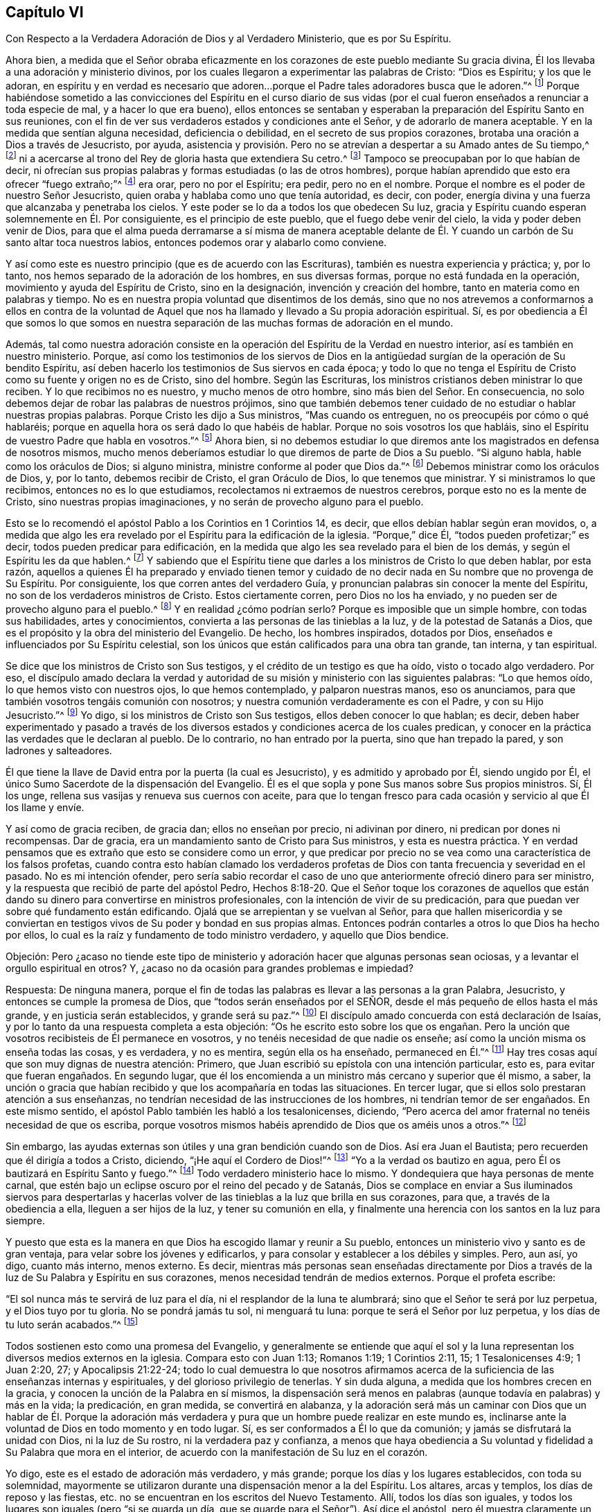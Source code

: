 == Capítulo VI

Con Respecto a la Verdadera Adoración de Dios y al Verdadero Ministerio,
que es por Su Espíritu.

Ahora bien,
a medida que el Señor obraba eficazmente en los corazones
de este pueblo mediante Su gracia divina,
Él los llevaba a una adoración y ministerio divinos,
por los cuales llegaron a experimentar las palabras de Cristo: "`Dios es Espíritu;
y los que le adoran,
en espíritu y en verdad es necesario que adoren...
porque el Padre tales adoradores busca que le adoren.`"^
footnote:[Juan 4:24, 23]
Porque habiéndose sometido a las convicciones del Espíritu en el curso diario
de sus vidas (por el cual fueron enseñados a renunciar a toda especie de mal,
y a hacer lo que era bueno),
ellos entonces se sentaban y esperaban la preparación del Espíritu Santo en sus reuniones,
con el fin de ver sus verdaderos estados y condiciones ante el Señor,
y de adorarlo de manera aceptable.
Y en la medida que sentían alguna necesidad, deficiencia o debilidad,
en el secreto de sus propios corazones,
brotaba una oración a Dios a través de Jesucristo, por ayuda,
asistencia y provisión. Pero no se atrevían a despertar a su Amado antes de Su tiempo,^
footnote:[Cantares 2:7, 3:5, 8:4]
ni a acercarse al trono del Rey de gloria hasta que extendiera Su cetro.^
footnote:[Ester 4:11, 5:2, 8:4]
Tampoco se preocupaban por lo que habían de decir,
ni ofrecían sus propias palabras y formas estudiadas (o las de otros hombres),
porque habían aprendido que esto era ofrecer "`fuego extraño;`"^
footnote:[Levíticos 10:1]
era orar, pero no por el Espíritu; era pedir, pero no en el nombre.
Porque el nombre es el poder de nuestro Señor Jesucristo,
quien oraba y hablaba como uno que tenía autoridad, es decir, con poder,
energía divina y una fuerza que alcanzaba y penetraba los cielos.
Y este poder se lo da a todos los que obedecen Su luz,
gracia y Espíritu cuando esperan solemnemente en Él. Por consiguiente,
es el principio de este pueblo, que el fuego debe venir del cielo,
la vida y poder deben venir de Dios,
para que el alma pueda derramarse a sí misma de manera aceptable delante
de Él. Y cuando un carbón de Su santo altar toca nuestros labios,
entonces podemos orar y alabarlo como conviene.

Y así como este es nuestro principio (que es de acuerdo con las Escrituras),
también es nuestra experiencia y práctica; y, por lo tanto,
nos hemos separado de la adoración de los hombres, en sus diversas formas,
porque no está fundada en la operación, movimiento y ayuda del Espíritu de Cristo,
sino en la designación, invención y creación del hombre,
tanto en materia como en palabras y tiempo.
No es en nuestra propia voluntad que disentimos de los demás,
sino que no nos atrevemos a conformarnos a ellos en contra de la voluntad
de Aquel que nos ha llamado y llevado a Su propia adoración espiritual.
Sí,
es por obediencia a Él que somos lo que somos en nuestra separación
de las muchas formas de adoración en el mundo.

Además,
tal como nuestra adoración consiste en la operación
del Espíritu de la Verdad en nuestro interior,
así es también en nuestro ministerio.
Porque,
así como los testimonios de los siervos de Dios en la antigüedad
surgían de la operación de Su bendito Espíritu,
así deben hacerlo los testimonios de Sus siervos en cada época;
y todo lo que no tenga el Espíritu de Cristo como su fuente y origen no es de Cristo,
sino del hombre.
Según las Escrituras, los ministros cristianos deben ministrar lo que reciben.
Y lo que recibimos no es nuestro, y mucho menos de otro hombre,
sino más bien del Señor. En consecuencia,
no solo debemos dejar de robar las palabras de nuestros prójimos,
sino que también debemos tener cuidado de no estudiar o hablar nuestras propias palabras.
Porque Cristo les dijo a Sus ministros, "`Mas cuando os entreguen,
no os preocupéis por cómo o qué hablaréis;
porque en aquella hora os será dado lo que habéis de hablar.
Porque no sois vosotros los que habláis,
sino el Espíritu de vuestro Padre que habla en vosotros.`"^
footnote:[Mateo 10:19-20]
Ahora bien,
si no debemos estudiar lo que diremos ante los magistrados en defensa de nosotros mismos,
mucho menos deberíamos estudiar lo que diremos de parte de Dios a Su pueblo.
"`Si alguno habla, hable como los oráculos de Dios; si alguno ministra,
ministre conforme al poder que Dios da.`"^
footnote:[1 Pedro 4:11 Traducción Literal del Inglés]
Debemos ministrar como los oráculos de Dios, y, por lo tanto, debemos recibir de Cristo,
el gran Oráculo de Dios, lo que tenemos que ministrar.
Y si ministramos lo que recibimos, entonces no es lo que estudiamos,
recolectamos ni extraemos de nuestros cerebros, porque esto no es la mente de Cristo,
sino nuestras propias imaginaciones, y no serán de provecho alguno para el pueblo.

Esto se lo recomendó el apóstol Pablo a los Corintios en 1 Corintios 14, es decir,
que ellos debían hablar según eran movidos, o,
a medida que algo les era revelado por el Espíritu para la edificación de la iglesia.
"`Porque,`" dice Él, "`todos pueden profetizar;`" es decir,
todos pueden predicar para edificación,
en la medida que algo les sea revelado para el bien de los demás,
y según el Espíritu les da que hablen.^
footnote:[Véase 1 Corintios 14:29-31]
Y sabiendo que el Espíritu tiene que darles a los ministros de Cristo lo que deben hablar,
por esta razón,
aquellos a quienes Él ha preparado y enviado tienen temor y cuidado
de no decir nada en Su nombre que no provenga de Su Espíritu.
Por consiguiente, los que corren antes del verdadero Guía,
y pronuncian palabras sin conocer la mente del Espíritu,
no son de los verdaderos ministros de Cristo.
Estos ciertamente corren, pero Dios no los ha enviado,
y no pueden ser de provecho alguno para el pueblo.^
footnote:[Jeremías 23:32 LBLA]
Y en realidad ¿cómo podrían serlo?
Porque es imposible que un simple hombre, con todas sus habilidades,
artes y conocimientos,
convierta a las personas de las tinieblas a la luz,
y de la potestad de Satanás a Dios,
que es el propósito y la obra del ministerio del Evangelio.
De hecho, los hombres inspirados, dotados por Dios,
enseñados e influenciados por Su Espíritu celestial,
son los únicos que están calificados para una obra tan grande, tan interna,
y tan espiritual.

Se dice que los ministros de Cristo son Sus testigos,
y el crédito de un testigo es que ha oído, visto o tocado algo verdadero.
Por eso,
el discípulo amado declara la verdad y autoridad
de su misión y ministerio con las siguientes palabras:
"`Lo que hemos oído, lo que hemos visto con nuestros ojos, lo que hemos contemplado,
y palparon nuestras manos, eso os anunciamos,
para que también vosotros tengáis comunión con nosotros;
y nuestra comunión verdaderamente es con el Padre, y con su Hijo Jesucristo.`"^
footnote:[1 Juan 1:1-3]
Yo digo, si los ministros de Cristo son Sus testigos, ellos deben conocer lo que hablan;
es decir,
deben haber experimentado y pasado a través de los diversos
estados y condiciones acerca de los cuales predican,
y conocer en la práctica las verdades que le declaran al pueblo.
De lo contrario, no han entrado por la puerta, sino que han trepado la pared,
y son ladrones y salteadores.

Él que tiene la llave de David entra por la puerta (la cual es Jesucristo),
y es admitido y aprobado por Él, siendo ungido por Él,
el único Sumo Sacerdote de la dispensación del Evangelio.
Él es el que sopla y pone Sus manos sobre Sus propios ministros.
Sí, Él los unge, rellena sus vasijas y renueva sus cuernos con aceite,
para que lo tengan fresco para cada ocasión y servicio al que Él los llame y envíe.

Y así como de gracia reciben, de gracia dan; ellos no enseñan por precio,
ni adivinan por dinero, ni predican por dones ni recompensas.
Dar de gracia, era un mandamiento santo de Cristo para Sus ministros,
y esta es nuestra práctica.
Y en verdad pensamos que es extraño que esto se considere como un error,
y que predicar por precio no se vea como una característica de los falsos profetas,
cuando contra esto habían clamado los verdaderos profetas
de Dios con tanta frecuencia y severidad en el pasado.
No es mi intención ofender,
pero sería sabio recordar el caso de uno que anteriormente ofreció dinero para ser ministro,
y la respuesta que recibió de parte del apóstol Pedro,
Hechos 8:18-20. Que el Señor toque los corazones de aquellos que
están dando su dinero para convertirse en ministros profesionales,
con la intención de vivir de su predicación,
para que puedan ver sobre qué fundamento están edificando.
Ojalá que se arrepientan y se vuelvan al Señor,
para que hallen misericordia y se conviertan en testigos
vivos de Su poder y bondad en sus propias almas.
Entonces podrán contarles a otros lo que Dios ha hecho por ellos,
lo cual es la raíz y fundamento de todo ministro verdadero, y aquello que Dios bendice.

Objeción:
Pero ¿acaso no tiende este tipo de ministerio y adoración
hacer que algunas personas sean ociosas,
y a levantar el orgullo espiritual en otros?
Y, ¿acaso no da ocasión para grandes problemas e impiedad?

Respuesta: De ninguna manera,
porque el fin de todas las palabras es llevar a las personas a la gran Palabra,
Jesucristo, y entonces se cumple la promesa de Dios,
que "`todos serán enseñados por el SEÑOR,
desde el más pequeño de ellos hasta el más grande, y en justicia serán establecidos,
y grande será su paz.`"^
footnote:[Isaías 54:13-14; Jeremías 31:34: Hebreos 8:11]
El discípulo amado concuerda con está declaración de Isaías,
y por lo tanto da una respuesta completa a esta objeción:
"`Os he escrito esto sobre los que os engañan. Pero la unción
que vosotros recibisteis de Él permanece en vosotros,
y no tenéis necesidad de que nadie os enseñe;
así como la unción misma os enseña todas las cosas, y es verdadera, y no es mentira,
según ella os ha enseñado, permaneced en Él.`"^
footnote:[1 Juan 2:26-27]
Hay tres cosas aquí que son muy dignas de nuestra atención: Primero,
que Juan escribió su epístola con una intención particular, esto es,
para evitar que fueran engañados.
En segundo lugar,
que él los encomienda a un ministro más cercano y superior que él mismo, a saber,
la unción o gracia que habían recibido y que los acompañaría en todas las situaciones.
En tercer lugar, que si ellos solo prestaran atención a sus enseñanzas,
no tendrían necesidad de las instrucciones de los hombres,
ni tendrían temor de ser engañados.
En este mismo sentido, el apóstol Pablo también les habló a los tesalonicenses, diciendo,
"`Pero acerca del amor fraternal no tenéis necesidad de que os escriba,
porque vosotros mismos habéis aprendido de Dios que os améis unos a otros.`"^
footnote:[1 Tesalonicenses 4:9]

Sin embargo, las ayudas externas son útiles y una gran bendición cuando son de Dios.
Así era Juan el Bautista; pero recuerden que él dirigía a todos a Cristo, diciendo,
"`¡He aquí el Cordero de Dios!`"^
footnote:[Juan 1:29, 36]
"`Yo a la verdad os bautizo en agua, pero Él os bautizará en Espíritu Santo y fuego.`"^
footnote:[Mateo 3:11; Lucas 3:16]
Todo verdadero ministerio hace lo mismo.
Y dondequiera que haya personas de mente carnal,
que estén bajo un eclipse oscuro por el reino del pecado y de Satanás,
Dios se complace en enviar a Sus iluminados siervos para despertarlas
y hacerlas volver de las tinieblas a la luz que brilla en sus corazones,
para que, a través de la obediencia a ella, lleguen a ser hijos de la luz,
y tener su comunión en ella,
y finalmente una herencia con los santos en la luz para siempre.

Y puesto que esta es la manera en que Dios ha escogido llamar y reunir a Su pueblo,
entonces un ministerio vivo y santo es de gran ventaja,
para velar sobre los jóvenes y edificarlos,
y para consolar y establecer a los débiles y simples.
Pero, aun así, yo digo, cuanto más interno, menos externo.
Es decir,
mientras más personas sean enseñadas directamente por Dios
a través de la luz de Su Palabra y Espíritu en sus corazones,
menos necesidad tendrán de medios externos.
Porque el profeta escribe:

"`El sol nunca más te servirá de luz para el día,
ni el resplandor de la luna te alumbrará; sino que el Señor te será por luz perpetua,
y el Dios tuyo por tu gloria.
No se pondrá jamás tu sol, ni menguará tu luna: porque te será el Señor por luz perpetua,
y los días de tu luto serán acabados.`"^
footnote:[Isaías 60:19-20 RV1602P]

Todos sostienen esto como una promesa del Evangelio,
y generalmente se entiende que aquí el sol y la luna
representan los diversos medios externos en la iglesia.
Compara esto con Juan 1:13; Romanos 1:19; 1 Corintios 2:11, 15; 1 Tesalonicenses 4:9;
1 Juan 2:20, 27; y Apocalipsis 21:22-24;
todo lo cual demuestra lo que nosotros afirmamos acerca
de la suficiencia de las enseñanzas internas y espirituales,
y del glorioso privilegio de tenerlas.
Y sin duda alguna, a medida que los hombres crecen en la gracia,
y conocen la unción de la Palabra en sí mismos,
la dispensación será menos en palabras (aunque todavía en palabras) y más en la vida;
la predicación, en gran medida, se convertirá en alabanza,
y la adoración será más un caminar con Dios que un hablar de Él. Porque la adoración
más verdadera y pura que un hombre puede realizar en este mundo es,
inclinarse ante la voluntad de Dios en todo momento y en todo lugar.
Sí, es ser conformados a Él lo que da comunión; y jamás se disfrutará la unidad con Dios,
ni la luz de Su rostro, ni la verdadera paz y confianza,
a menos que haya obediencia a Su voluntad y fidelidad a Su Palabra que mora en el interior,
de acuerdo con la manifestación de Su luz en el corazón.

Yo digo, este es el estado de adoración más verdadero, y más grande;
porque los días y los lugares establecidos, con toda su solemnidad,
mayormente se utilizaron durante una dispensación menor a la del Espíritu.
Los altares, arcas y templos, los días de reposo y las fiestas,
etc. no se encuentran en los escritos del Nuevo Testamento.
Allí, todos los días son iguales,
y todos los lugares son iguales (pero "`si se guarda un día,
que se guarde para el Señor`"). Así dice el apóstol,
pero él muestra claramente un estado superior a guardar lugares y tiempos;
porque para él, el vivir era Cristo, y el morir era ganancia;
porque la vida que vivía era por la fe del Hijo de Dios, y, por lo tanto,
no era él el que vivía, sino Cristo quien vivía en él; es decir, Cristo reinaba,
dirigía y llevaba las riendas en él. Esta es la verdadera vida cristiana,
la vida de conversión y regeneración,
a la cual todas las dispensaciones de Dios y los
ministerios de Sus siervos siempre han apuntado,
como la consumación de la obra de Dios para la felicidad del hombre.
Aquí cada hombre es un templo, y cada familia una iglesia,
y cada lugar un lugar de reunión, y cada visita una reunión.

Sin embargo, que no se piense que subestimamos las reuniones públicas y solemnes; porque,
de hecho, las tenemos en toda la nación dondequiera que el Señor nos haya llamado.
Sí, aunque seamos solo dos o tres en un rincón de un país, allí nos reunimos,
como el apóstol exhortó a los santos de su tiempo,
y reprendió a los que negaban congregarse.
También nos reunimos para dar testimonio público de la religión y la adoración,
para edificar y estimular a aquellos que aún son jóvenes en la verdad,
y para llamar y reunir a otros al conocimiento de ella,
quienes todavía están descarriados, etc.
Y bendito sea Dios, estas reuniones no son en vano,
ya que a través de ellas muchos se añaden a la iglesia,
quienes esperamos y creemos que serán salvos.
Pero aun así ¡oh lector! te mostramos un modo más excelente
de adoración. Porque muchos pueden asistir a las reuniones,
e irse de ellas carnales, muertos y secos;
pero los adoradores en Espíritu y en verdad--cuyos corazones se inclinan,
cuyas mentes adoran al Dios eterno (quien es Espíritu) en y por Su propio Espíritu,
los que se conforman a Su voluntad,
y caminan con Él en una vida espiritual--estos son los verdaderos, constantes,
vivos y aceptables adoradores, ya sea que estén en reuniones o fuera de ellas.
